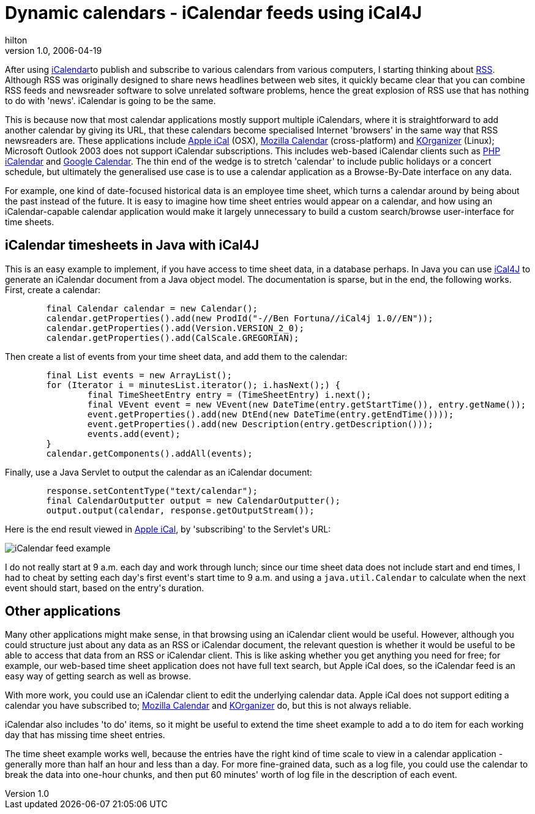= Dynamic calendars - iCalendar feeds using iCal4J
hilton
v1.0, 2006-04-19
:title: Dynamic calendars - iCalendar feeds using iCal4J
:tags: [java,web-applications]

After using http://en.wikipedia.org/wiki/Icalendar[iCalendar]to publish and subscribe to various calendars from various computers, I starting thinking about http://en.wikipedia.org/wiki/RSS_%28file_format%29[RSS]. Although RSS was originally designed to share news headlines between web sites, it quickly became clear that you can combine RSS feeds and newsreader software to solve unrelated software problems, hence the great explosion of RSS use that has nothing to do with 'news'. iCalendar is going to be the same.

++++

<p>This is because now that most calendar applications mostly support multiple iCalendars, where it is straightforward to add another calendar by giving its URL, that these calendars become specialised Internet 'browsers' in the same way that RSS newsreaders are. These applications include <a href="http://www.apple.com/macosx/features/ical/">Apple iCal</a> (OSX), <a href="http://www.mozilla.org/projects/calendar/">Mozilla Calendar</a> (cross-platform) and <a href="http://korganizer.kde.org/">KOrganizer</a> (Linux); Microsoft Outlook 2003 does not support iCalendar subscriptions. This includes web-based iCalendar clients such as <a href="http://phpicalendar.net/">PHP iCalendar</a> and <a href="http://www.google.com/calendar/">Google Calendar</a>. The thin end of the wedge is to stretch 'calendar' to include public holidays or a concert schedule, but ultimately the generalised use case is to use a calendar application as a Browse-By-Date interface on any data.</p>

<p>For example, one kind of date-focused historical data is an employee time sheet, which turns a calendar around by being about the past instead of the future. It is easy to imagine how time sheet entries would appear on a calendar, and how using an iCalendar-capable calendar application would make it largely unnecessary to build a custom search/browse user-interface for time sheets.</p>

<h2>iCalendar timesheets in Java with iCal4J</h2>

<p>This is an easy example to implement, if you have access to time sheet data, in a database perhaps. In Java you can use <a href="http://ical4j.sourceforge.net/">iCal4J</a> to generate an iCalendar document from a Java object model. The documentation is sparse, but in the end, the following works. First, create a calendar:</p>

<pre>
	final Calendar calendar = new Calendar();
	calendar.getProperties().add(new ProdId("-//Ben Fortuna//iCal4j 1.0//EN"));
	calendar.getProperties().add(Version.VERSION_2_0);
	calendar.getProperties().add(CalScale.GREGORIAN);
</pre>

<p>Then create a list of events from your time sheet data, and add them to the calendar:</p>

<pre>
	final List events = new ArrayList();
	for (Iterator i = minutesList.iterator(); i.hasNext();) {
		final TimeSheetEntry entry = (TimeSheetEntry) i.next();
		final VEvent event = new VEvent(new DateTime(entry.getStartTime()), entry.getName());
		event.getProperties().add(new DtEnd(new DateTime(entry.getEndTime())));
		event.getProperties().add(new Description(entry.getDescription()));
		events.add(event);
	}
	calendar.getComponents().addAll(events);
</pre>

<p>Finally, use a Java Servlet to output the calendar as an iCalendar document:</p>

<pre>
	response.setContentType("text/calendar");
	final CalendarOutputter output = new CalendarOutputter();
	output.output(calendar, response.getOutputStream());
</pre>

<p>Here is the end result viewed in <a href="http://www.apple.com/macosx/features/ical/">Apple iCal</a>, by 'subscribing' to the Servlet's URL:</p>

<p><img src='icalendar.png' alt='iCalendar feed example' /></p>

<p>I do not really start at 9 a.m. each day and work through lunch; since our time sheet data does not include start and end times, I had to cheat by setting each day's first event's start time to 9 a.m. and using a <code>java.util.Calendar</code> to calculate when the next event should start, based on the entry's duration.</p>

<h2>Other applications</h2>

<p>Many other applications might make sense, in that browsing using an iCalendar client would be useful. However, although you could structure just about any data as an RSS or iCalendar document, the relevant question is whether it would be useful to be able to access that data from an RSS or iCalendar client. This is like asking whether you get anything you need for free; for example, our web-based time sheet application does not have full text search, but Apple iCal does, so the iCalendar feed is an easy way of getting search as well as browse.</p>

<p>With more work, you could use an iCalendar client to edit the underlying calendar data. Apple iCal does not support editing a calendar you have subscribed to; <a href="http://www.mozilla.org/projects/calendar/">Mozilla Calendar</a> and <a href="http://korganizer.kde.org/">KOrganizer</a> do, but this is not always reliable.</p>

<p>iCalendar also includes 'to do' items, so it might be useful to extend the time sheet example to add a to do item for each working day that has missing time sheet entries.</p>

<p>The time sheet example works well, because the entries have the right kind of time scale to view in a calendar application - generally more than half an hour and less than a day. For more fine-grained data, such as a log file, you could use the calendar to break the data into one-hour chunks, and then put 60 minutes' worth of log file in the description of each event.</p>
++++